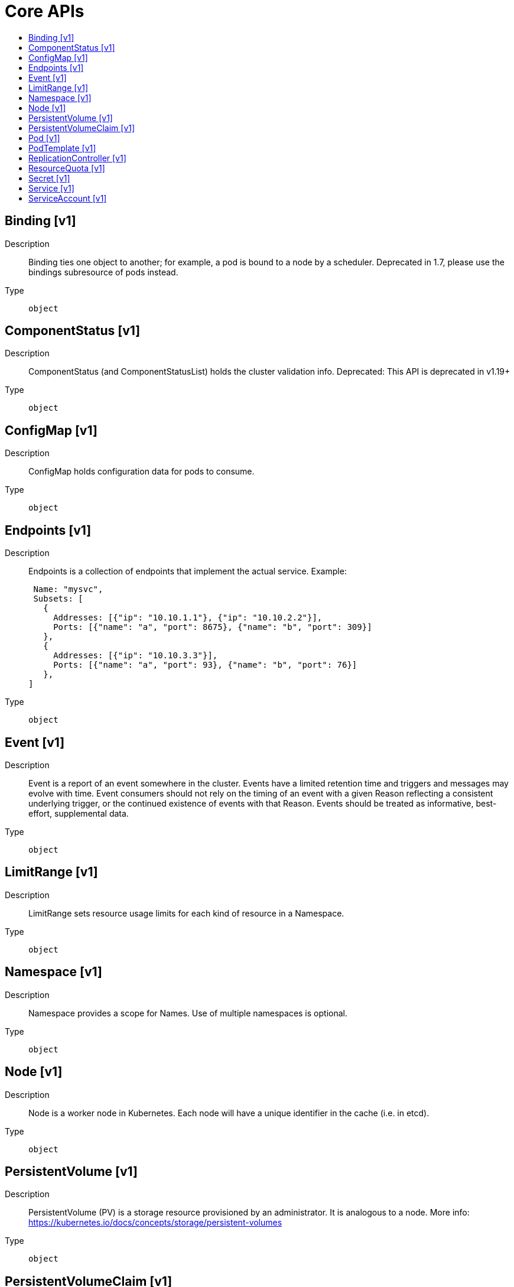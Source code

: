 // Automatically generated by 'openshift-apidocs-gen'. Do not edit.
:_mod-docs-content-type: ASSEMBLY
[id="core-apis"]
= Core APIs
:toc: macro
:toc-title:

toc::[]

== Binding [v1]

Description::
+
--
Binding ties one object to another; for example, a pod is bound to a node by a scheduler. Deprecated in 1.7, please use the bindings subresource of pods instead.
--

Type::
  `object`

== ComponentStatus [v1]

Description::
+
--
ComponentStatus (and ComponentStatusList) holds the cluster validation info. Deprecated: This API is deprecated in v1.19+
--

Type::
  `object`

== ConfigMap [v1]

Description::
+
--
ConfigMap holds configuration data for pods to consume.
--

Type::
  `object`

== Endpoints [v1]

Description::
+
--
Endpoints is a collection of endpoints that implement the actual service. Example:

	 Name: "mysvc",
	 Subsets: [
	   {
	     Addresses: [{"ip": "10.10.1.1"}, {"ip": "10.10.2.2"}],
	     Ports: [{"name": "a", "port": 8675}, {"name": "b", "port": 309}]
	   },
	   {
	     Addresses: [{"ip": "10.10.3.3"}],
	     Ports: [{"name": "a", "port": 93}, {"name": "b", "port": 76}]
	   },
	]
--

Type::
  `object`

== Event [v1]

Description::
+
--
Event is a report of an event somewhere in the cluster.  Events have a limited retention time and triggers and messages may evolve with time.  Event consumers should not rely on the timing of an event with a given Reason reflecting a consistent underlying trigger, or the continued existence of events with that Reason.  Events should be treated as informative, best-effort, supplemental data.
--

Type::
  `object`

== LimitRange [v1]

Description::
+
--
LimitRange sets resource usage limits for each kind of resource in a Namespace.
--

Type::
  `object`

== Namespace [v1]

Description::
+
--
Namespace provides a scope for Names. Use of multiple namespaces is optional.
--

Type::
  `object`

== Node [v1]

Description::
+
--
Node is a worker node in Kubernetes. Each node will have a unique identifier in the cache (i.e. in etcd).
--

Type::
  `object`

== PersistentVolume [v1]

Description::
+
--
PersistentVolume (PV) is a storage resource provisioned by an administrator. It is analogous to a node. More info: https://kubernetes.io/docs/concepts/storage/persistent-volumes
--

Type::
  `object`

== PersistentVolumeClaim [v1]

Description::
+
--
PersistentVolumeClaim is a user's request for and claim to a persistent volume
--

Type::
  `object`

== Pod [v1]

Description::
+
--
Pod is a collection of containers that can run on a host. This resource is created by clients and scheduled onto hosts.
--

Type::
  `object`

== PodTemplate [v1]

Description::
+
--
PodTemplate describes a template for creating copies of a predefined pod.
--

Type::
  `object`

== ReplicationController [v1]

Description::
+
--
ReplicationController represents the configuration of a replication controller.
--

Type::
  `object`

== ResourceQuota [v1]

Description::
+
--
ResourceQuota sets aggregate quota restrictions enforced per namespace
--

Type::
  `object`

== Secret [v1]

Description::
+
--
Secret holds secret data of a certain type. The total bytes of the values in the Data field must be less than MaxSecretSize bytes.
--

Type::
  `object`

== Service [v1]

Description::
+
--
Service is a named abstraction of software service (for example, mysql) consisting of local port (for example 3306) that the proxy listens on, and the selector that determines which pods will answer requests sent through the proxy.
--

Type::
  `object`

== ServiceAccount [v1]

Description::
+
--
ServiceAccount binds together: * a name, understood by users, and perhaps by peripheral systems, for an identity * a principal that can be authenticated and authorized * a set of secrets
--

Type::
  `object`